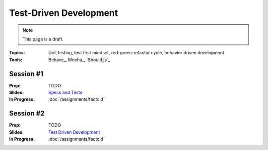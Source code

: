 Test-Driven Development
=======================

.. note:: This page is a draft.

:Topics: Unit testing, test first mindset, red-green-refactor cycle, behavior driven development
:Tools: Behave_, Mocha_, `Should.js`_

Session #1
----------

:Prep: TODO
:Slides: `Specs and Tests <../slides/tdd_1.html>`_
:In Progress: :doc:`/assignments/factoid`

Session #2
----------

:Prep: TODO
:Slides: `Test Driven Development <../slides/tdd_2.html>`_
:In Progress: :doc:`/assignments/factoid`

.. todo:: Lab ideas:

    * fill in empty test stubs in python unittest for a simple python module
    * fill in empty test stubs in node unittest for a simple node module
    * discuss differences in the testing paradigms
    * start with a set of method stubs with doc describing their function, write tests to check they meet spec, then implement the functions, use watch command to continually monitor test status (red-green-refactor)